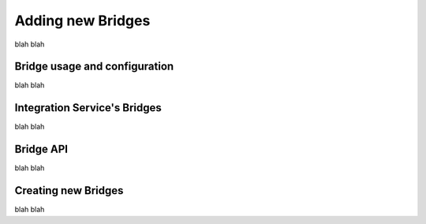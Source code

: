 Adding new Bridges
==================

blah blah

Bridge usage and configuration
------------------------------

blah blah

Integration Service's Bridges
-----------------------------

blah blah

Bridge API
----------

blah blah

Creating new Bridges
--------------------

blah blah